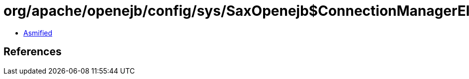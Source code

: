 = org/apache/openejb/config/sys/SaxOpenejb$ConnectionManagerElement.class

 - link:SaxOpenejb$ConnectionManagerElement-asmified.java[Asmified]

== References

